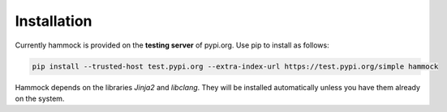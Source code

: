 Installation
============

Currently hammock is provided on the **testing server** of pypi.org. Use pip to install as follows:

..  code-block:: shell

    pip install --trusted-host test.pypi.org --extra-index-url https://test.pypi.org/simple hammock


Hammock depends on the libraries `Jinja2` and `libclang`. They will be installed automatically unless you have them already on the system.



